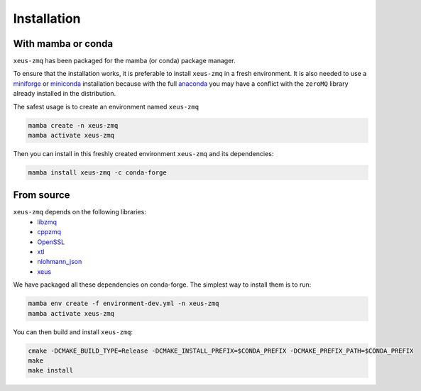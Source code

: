 .. Copyright (c) 2022, Johan Mabille and Sylvain Corlay

   Distributed under the terms of the BSD 3-Clause License.

   The full license is in the file LICENSE, distributed with this software.

Installation
============

With mamba or conda
-------------------

``xeus-zmq`` has been packaged for the mamba (or conda) package manager.

To ensure that the installation works, it is preferable to install ``xeus-zmq`` in a fresh environment.
It is also needed to use a `miniforge`_  or `miniconda`_ installation because with the full `anaconda`_
you may have a conflict with the ``zeroMQ`` library already installed in the distribution.

The safest usage is to create an environment named ``xeus-zmq``

.. code:: bash

    mamba create -n xeus-zmq
    mamba activate xeus-zmq

Then you can install in this freshly created environment ``xeus-zmq`` and its dependencies:

.. code:: bash

    mamba install xeus-zmq -c conda-forge

From source
-----------

``xeus-zmq`` depends on the following libraries:
 - libzmq_
 - cppzmq_
 - OpenSSL_
 - xtl_
 - nlohmann_json_
 - xeus_

We have packaged all these dependencies on conda-forge. The simplest way to install them is to run:

.. code:: bash

    mamba env create -f environment-dev.yml -n xeus-zmq
    mamba activate xeus-zmq

You can then build and install ``xeus-zmq``:

.. code:: bash

    cmake -DCMAKE_BUILD_TYPE=Release -DCMAKE_INSTALL_PREFIX=$CONDA_PREFIX -DCMAKE_PREFIX_PATH=$CONDA_PREFIX
    make
    make install

.. _miniforge: https://github.com/conda-forge/miniforge#mambaforge
.. _miniconda: https://docs.anaconda.com/free/miniconda
.. _anaconda: https://www.anaconda.com

.. _libzmq: https://github.com/zeromq/libzmq
.. _cppzmq: https://github.com/zeromq/cppzmq
.. _OpenSSL: https://github.com/OpenSSL/OpenSSL
.. _nlohmann_json: https://github.com/nlohmann/json
.. _xtl: https://github.com/xtensor-stack/xtl
.. _xeus: https://github.com/jupyter-xeus/xeus
